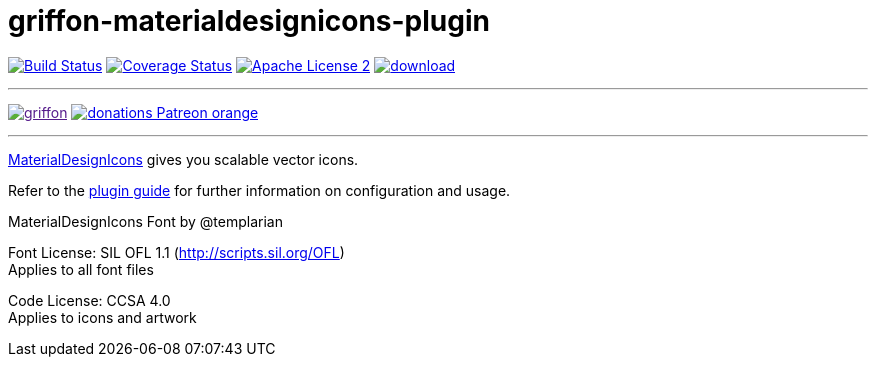 = griffon-materialdesignicons-plugin
:linkattrs:
:project-name: griffon-materialdesignicons-plugin

image:http://img.shields.io/travis/griffon-plugins/{project-name}/master.svg["Build Status", link="https://travis-ci.org/griffon-plugins/{project-name}"]
image:http://img.shields.io/coveralls/griffon-plugins/{project-name}/master.svg["Coverage Status", link="https://coveralls.io/r/griffon-plugins/{project-name}"]
image:http://img.shields.io/badge/license-ASF2-blue.svg["Apache License 2", link="http://www.apache.org/licenses/LICENSE-2.0.txt"]
image:https://api.bintray.com/packages/griffon/griffon-plugins/{project-name}/images/download.svg[link="https://bintray.com/griffon/griffon-plugins/{project-name}/_latestVersion"]

---

image:https://img.shields.io/gitter/room/griffon/griffon.svg[link="https://gitter.im/griffon/griffon]
image:https://img.shields.io/badge/donations-Patreon-orange.svg[link="https://www.patreon.com/user?u=6609318"]

---

link:https://github.com/Templarian/MaterialDesign[MaterialDesignIcons, window="_blank"] gives you scalable vector icons.

Refer to the link:http://griffon-plugins.github.io/{project-name}/[plugin guide, window="_blank"] for
further information on configuration and usage.

MaterialDesignIcons Font by @templarian

Font License: SIL OFL 1.1 (http://scripts.sil.org/OFL) +
Applies to all font files

Code License: CCSA 4.0 +
Applies to icons and artwork

